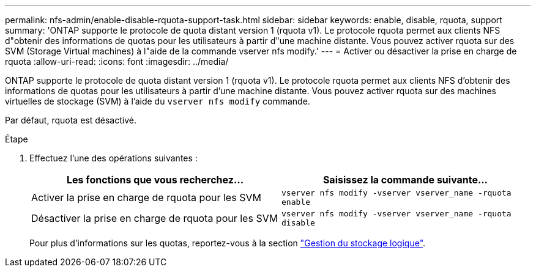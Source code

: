 ---
permalink: nfs-admin/enable-disable-rquota-support-task.html 
sidebar: sidebar 
keywords: enable, disable, rquota, support 
summary: 'ONTAP supporte le protocole de quota distant version 1 (rquota v1). Le protocole rquota permet aux clients NFS d"obtenir des informations de quotas pour les utilisateurs à partir d"une machine distante. Vous pouvez activer rquota sur des SVM (Storage Virtual machines) à l"aide de la commande vserver nfs modify.' 
---
= Activer ou désactiver la prise en charge de rquota
:allow-uri-read: 
:icons: font
:imagesdir: ../media/


[role="lead"]
ONTAP supporte le protocole de quota distant version 1 (rquota v1). Le protocole rquota permet aux clients NFS d'obtenir des informations de quotas pour les utilisateurs à partir d'une machine distante. Vous pouvez activer rquota sur des machines virtuelles de stockage (SVM) à l'aide du `vserver nfs modify` commande.

Par défaut, rquota est désactivé.

.Étape
. Effectuez l'une des opérations suivantes :
+
[cols="2*"]
|===
| Les fonctions que vous recherchez... | Saisissez la commande suivante... 


 a| 
Activer la prise en charge de rquota pour les SVM
 a| 
`vserver nfs modify -vserver vserver_name -rquota enable`



 a| 
Désactiver la prise en charge de rquota pour les SVM
 a| 
`vserver nfs modify -vserver vserver_name -rquota disable`

|===
+
Pour plus d'informations sur les quotas, reportez-vous à la section link:../volumes/index.html["Gestion du stockage logique"].


